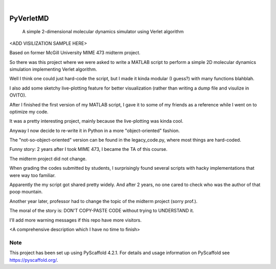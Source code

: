 .. These are examples of badges you might want to add to your README:
   please update the URLs accordingly

    .. image:: https://api.cirrus-ci.com/github/<USER>/PyVerletMD.svg?branch=main
        :alt: Built Status
        :target: https://cirrus-ci.com/github/<USER>/PyVerletMD
    .. image:: https://readthedocs.org/projects/PyVerletMD/badge/?version=latest
        :alt: ReadTheDocs
        :target: https://PyVerletMD.readthedocs.io/en/stable/
    .. image:: https://img.shields.io/coveralls/github/<USER>/PyVerletMD/main.svg
        :alt: Coveralls
        :target: https://coveralls.io/r/<USER>/PyVerletMD
    .. image:: https://img.shields.io/pypi/v/PyVerletMD.svg
        :alt: PyPI-Server
        :target: https://pypi.org/project/PyVerletMD/
    .. image:: https://img.shields.io/conda/vn/conda-forge/PyVerletMD.svg
        :alt: Conda-Forge
        :target: https://anaconda.org/conda-forge/PyVerletMD
    .. image:: https://pepy.tech/badge/PyVerletMD/month
        :alt: Monthly Downloads
        :target: https://pepy.tech/project/PyVerletMD
    .. image:: https://img.shields.io/twitter/url/http/shields.io.svg?style=social&label=Twitter
        :alt: Twitter
        :target: https://twitter.com/PyVerletMD

.. image:: https://img.shields.io/badge/-PyScaffold-005CA0?logo=pyscaffold
    :alt: Project generated with PyScaffold
    :target: https://pyscaffold.org/

|

==========
PyVerletMD
==========


    A simple 2-dimensional molecular dynamics simulator using Verlet algorithm


<ADD VISILIZATION SAMPLE HERE>

Based on former McGill University MIME 473 midterm project.

So there was this project where we were asked to write a MATLAB script to perform a simple 2D molecular dynamics simulation implementing Verlet algorithm.

Well I think one could just hard-code the script, but I made it kinda modular (I guess?) with many functions blahblah. 

I also add some sketchy live-plotting feature for better visualization (rather than writing a dump file and visulize in OVITO). 

After I finished the first version of my MATLAB script, I gave it to some of my friends as a reference while I went on to optimize my code. 

It was a pretty interesting project, mainly because the live-plotting was kinda cool. 

Anyway I now decide to re-write it in Python in a more "object-oriented" fashion. 

The "not-so-object-oriented" version can be found in the legacy_code.py, where most things are hard-coded. 

Funny story: 
2 years after I took MIME 473, I became the TA of this course. 

The midterm project did not change. 

When grading the codes submitted by students, I surprisingly found several scripts with hacky implementations that were way too familiar. 

Apparently the my script got shared pretty widely. And after 2 years, no one cared to check who was the author of that poop mountain. 

Another year later, professor had to change the topic of the midterm project (sorry prof.). 

The moral of the story is: DON'T COPY-PASTE CODE without trying to UNDERSTAND it. 

I'll add more warning messages if this repo have more visitors. 

<A comprehensive description which I have no time to finish>


.. _pyscaffold-notes:

Note
====

This project has been set up using PyScaffold 4.2.1. For details and usage
information on PyScaffold see https://pyscaffold.org/.
